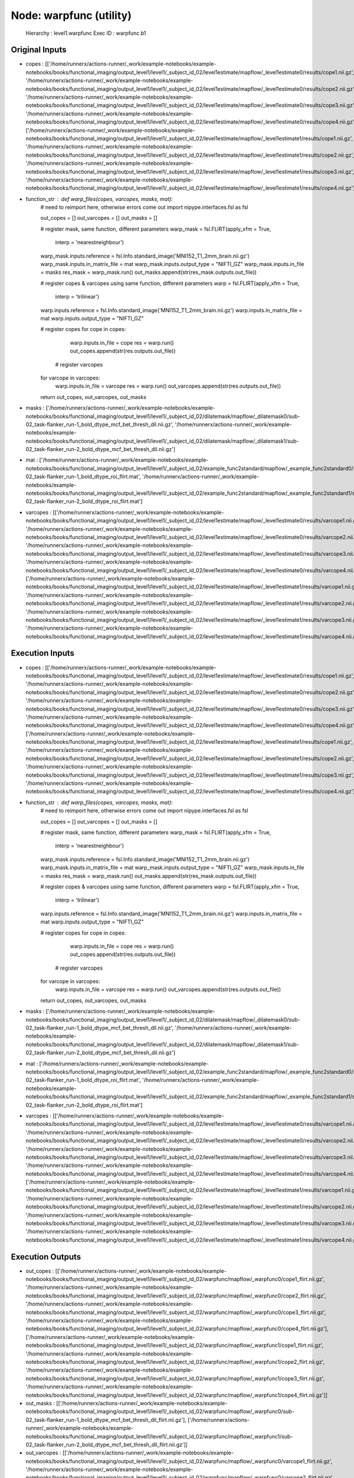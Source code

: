 Node: warpfunc (utility)
========================


 Hierarchy : level1.warpfunc
 Exec ID : warpfunc.b1


Original Inputs
---------------


* copes : [['/home/runnerx/actions-runner/_work/example-notebooks/example-notebooks/books/functional_imaging/output_level1/level1/_subject_id_02/level1estimate/mapflow/_level1estimate0/results/cope1.nii.gz', '/home/runnerx/actions-runner/_work/example-notebooks/example-notebooks/books/functional_imaging/output_level1/level1/_subject_id_02/level1estimate/mapflow/_level1estimate0/results/cope2.nii.gz', '/home/runnerx/actions-runner/_work/example-notebooks/example-notebooks/books/functional_imaging/output_level1/level1/_subject_id_02/level1estimate/mapflow/_level1estimate0/results/cope3.nii.gz', '/home/runnerx/actions-runner/_work/example-notebooks/example-notebooks/books/functional_imaging/output_level1/level1/_subject_id_02/level1estimate/mapflow/_level1estimate0/results/cope4.nii.gz'], ['/home/runnerx/actions-runner/_work/example-notebooks/example-notebooks/books/functional_imaging/output_level1/level1/_subject_id_02/level1estimate/mapflow/_level1estimate1/results/cope1.nii.gz', '/home/runnerx/actions-runner/_work/example-notebooks/example-notebooks/books/functional_imaging/output_level1/level1/_subject_id_02/level1estimate/mapflow/_level1estimate1/results/cope2.nii.gz', '/home/runnerx/actions-runner/_work/example-notebooks/example-notebooks/books/functional_imaging/output_level1/level1/_subject_id_02/level1estimate/mapflow/_level1estimate1/results/cope3.nii.gz', '/home/runnerx/actions-runner/_work/example-notebooks/example-notebooks/books/functional_imaging/output_level1/level1/_subject_id_02/level1estimate/mapflow/_level1estimate1/results/cope4.nii.gz']]
* function_str : def warp_files(copes, varcopes, masks, mat):
    # need to reimport here, otherwise errors come out
    import nipype.interfaces.fsl as fsl 

    out_copes = []
    out_varcopes = []
    out_masks = []

    # register mask, same function, different parameters
    warp_mask = fsl.FLIRT(apply_xfm = True, 
                     interp = 'nearestneighbour')
    warp_mask.inputs.reference = fsl.Info.standard_image('MNI152_T1_2mm_brain.nii.gz')
    warp_mask.inputs.in_matrix_file = mat
    warp_mask.inputs.output_type = "NIFTI_GZ"
    warp_mask.inputs.in_file = masks
    res_mask = warp_mask.run()
    out_masks.append(str(res_mask.outputs.out_file))

    # register copes & varcopes using same function, different parameters
    warp = fsl.FLIRT(apply_xfm = True, 
                     interp = 'trilinear')
    warp.inputs.reference = fsl.Info.standard_image('MNI152_T1_2mm_brain.nii.gz')
    warp.inputs.in_matrix_file = mat
    warp.inputs.output_type = "NIFTI_GZ"

    # register copes
    for cope in copes:
        warp.inputs.in_file = cope
        res = warp.run()
        out_copes.append(str(res.outputs.out_file))

     # register varcopes
    for varcope in varcopes:
        warp.inputs.in_file = varcope
        res = warp.run()
        out_varcopes.append(str(res.outputs.out_file))

    return out_copes, out_varcopes, out_masks

* masks : ['/home/runnerx/actions-runner/_work/example-notebooks/example-notebooks/books/functional_imaging/output_level1/level1/_subject_id_02/dilatemask/mapflow/_dilatemask0/sub-02_task-flanker_run-1_bold_dtype_mcf_bet_thresh_dil.nii.gz', '/home/runnerx/actions-runner/_work/example-notebooks/example-notebooks/books/functional_imaging/output_level1/level1/_subject_id_02/dilatemask/mapflow/_dilatemask1/sub-02_task-flanker_run-2_bold_dtype_mcf_bet_thresh_dil.nii.gz']
* mat : ['/home/runnerx/actions-runner/_work/example-notebooks/example-notebooks/books/functional_imaging/output_level1/level1/_subject_id_02/example_func2standard/mapflow/_example_func2standard0/sub-02_task-flanker_run-1_bold_dtype_roi_flirt.mat', '/home/runnerx/actions-runner/_work/example-notebooks/example-notebooks/books/functional_imaging/output_level1/level1/_subject_id_02/example_func2standard/mapflow/_example_func2standard1/sub-02_task-flanker_run-2_bold_dtype_roi_flirt.mat']
* varcopes : [['/home/runnerx/actions-runner/_work/example-notebooks/example-notebooks/books/functional_imaging/output_level1/level1/_subject_id_02/level1estimate/mapflow/_level1estimate0/results/varcope1.nii.gz', '/home/runnerx/actions-runner/_work/example-notebooks/example-notebooks/books/functional_imaging/output_level1/level1/_subject_id_02/level1estimate/mapflow/_level1estimate0/results/varcope2.nii.gz', '/home/runnerx/actions-runner/_work/example-notebooks/example-notebooks/books/functional_imaging/output_level1/level1/_subject_id_02/level1estimate/mapflow/_level1estimate0/results/varcope3.nii.gz', '/home/runnerx/actions-runner/_work/example-notebooks/example-notebooks/books/functional_imaging/output_level1/level1/_subject_id_02/level1estimate/mapflow/_level1estimate0/results/varcope4.nii.gz'], ['/home/runnerx/actions-runner/_work/example-notebooks/example-notebooks/books/functional_imaging/output_level1/level1/_subject_id_02/level1estimate/mapflow/_level1estimate1/results/varcope1.nii.gz', '/home/runnerx/actions-runner/_work/example-notebooks/example-notebooks/books/functional_imaging/output_level1/level1/_subject_id_02/level1estimate/mapflow/_level1estimate1/results/varcope2.nii.gz', '/home/runnerx/actions-runner/_work/example-notebooks/example-notebooks/books/functional_imaging/output_level1/level1/_subject_id_02/level1estimate/mapflow/_level1estimate1/results/varcope3.nii.gz', '/home/runnerx/actions-runner/_work/example-notebooks/example-notebooks/books/functional_imaging/output_level1/level1/_subject_id_02/level1estimate/mapflow/_level1estimate1/results/varcope4.nii.gz']]


Execution Inputs
----------------


* copes : [['/home/runnerx/actions-runner/_work/example-notebooks/example-notebooks/books/functional_imaging/output_level1/level1/_subject_id_02/level1estimate/mapflow/_level1estimate0/results/cope1.nii.gz', '/home/runnerx/actions-runner/_work/example-notebooks/example-notebooks/books/functional_imaging/output_level1/level1/_subject_id_02/level1estimate/mapflow/_level1estimate0/results/cope2.nii.gz', '/home/runnerx/actions-runner/_work/example-notebooks/example-notebooks/books/functional_imaging/output_level1/level1/_subject_id_02/level1estimate/mapflow/_level1estimate0/results/cope3.nii.gz', '/home/runnerx/actions-runner/_work/example-notebooks/example-notebooks/books/functional_imaging/output_level1/level1/_subject_id_02/level1estimate/mapflow/_level1estimate0/results/cope4.nii.gz'], ['/home/runnerx/actions-runner/_work/example-notebooks/example-notebooks/books/functional_imaging/output_level1/level1/_subject_id_02/level1estimate/mapflow/_level1estimate1/results/cope1.nii.gz', '/home/runnerx/actions-runner/_work/example-notebooks/example-notebooks/books/functional_imaging/output_level1/level1/_subject_id_02/level1estimate/mapflow/_level1estimate1/results/cope2.nii.gz', '/home/runnerx/actions-runner/_work/example-notebooks/example-notebooks/books/functional_imaging/output_level1/level1/_subject_id_02/level1estimate/mapflow/_level1estimate1/results/cope3.nii.gz', '/home/runnerx/actions-runner/_work/example-notebooks/example-notebooks/books/functional_imaging/output_level1/level1/_subject_id_02/level1estimate/mapflow/_level1estimate1/results/cope4.nii.gz']]
* function_str : def warp_files(copes, varcopes, masks, mat):
    # need to reimport here, otherwise errors come out
    import nipype.interfaces.fsl as fsl 

    out_copes = []
    out_varcopes = []
    out_masks = []

    # register mask, same function, different parameters
    warp_mask = fsl.FLIRT(apply_xfm = True, 
                     interp = 'nearestneighbour')
    warp_mask.inputs.reference = fsl.Info.standard_image('MNI152_T1_2mm_brain.nii.gz')
    warp_mask.inputs.in_matrix_file = mat
    warp_mask.inputs.output_type = "NIFTI_GZ"
    warp_mask.inputs.in_file = masks
    res_mask = warp_mask.run()
    out_masks.append(str(res_mask.outputs.out_file))

    # register copes & varcopes using same function, different parameters
    warp = fsl.FLIRT(apply_xfm = True, 
                     interp = 'trilinear')
    warp.inputs.reference = fsl.Info.standard_image('MNI152_T1_2mm_brain.nii.gz')
    warp.inputs.in_matrix_file = mat
    warp.inputs.output_type = "NIFTI_GZ"

    # register copes
    for cope in copes:
        warp.inputs.in_file = cope
        res = warp.run()
        out_copes.append(str(res.outputs.out_file))

     # register varcopes
    for varcope in varcopes:
        warp.inputs.in_file = varcope
        res = warp.run()
        out_varcopes.append(str(res.outputs.out_file))

    return out_copes, out_varcopes, out_masks

* masks : ['/home/runnerx/actions-runner/_work/example-notebooks/example-notebooks/books/functional_imaging/output_level1/level1/_subject_id_02/dilatemask/mapflow/_dilatemask0/sub-02_task-flanker_run-1_bold_dtype_mcf_bet_thresh_dil.nii.gz', '/home/runnerx/actions-runner/_work/example-notebooks/example-notebooks/books/functional_imaging/output_level1/level1/_subject_id_02/dilatemask/mapflow/_dilatemask1/sub-02_task-flanker_run-2_bold_dtype_mcf_bet_thresh_dil.nii.gz']
* mat : ['/home/runnerx/actions-runner/_work/example-notebooks/example-notebooks/books/functional_imaging/output_level1/level1/_subject_id_02/example_func2standard/mapflow/_example_func2standard0/sub-02_task-flanker_run-1_bold_dtype_roi_flirt.mat', '/home/runnerx/actions-runner/_work/example-notebooks/example-notebooks/books/functional_imaging/output_level1/level1/_subject_id_02/example_func2standard/mapflow/_example_func2standard1/sub-02_task-flanker_run-2_bold_dtype_roi_flirt.mat']
* varcopes : [['/home/runnerx/actions-runner/_work/example-notebooks/example-notebooks/books/functional_imaging/output_level1/level1/_subject_id_02/level1estimate/mapflow/_level1estimate0/results/varcope1.nii.gz', '/home/runnerx/actions-runner/_work/example-notebooks/example-notebooks/books/functional_imaging/output_level1/level1/_subject_id_02/level1estimate/mapflow/_level1estimate0/results/varcope2.nii.gz', '/home/runnerx/actions-runner/_work/example-notebooks/example-notebooks/books/functional_imaging/output_level1/level1/_subject_id_02/level1estimate/mapflow/_level1estimate0/results/varcope3.nii.gz', '/home/runnerx/actions-runner/_work/example-notebooks/example-notebooks/books/functional_imaging/output_level1/level1/_subject_id_02/level1estimate/mapflow/_level1estimate0/results/varcope4.nii.gz'], ['/home/runnerx/actions-runner/_work/example-notebooks/example-notebooks/books/functional_imaging/output_level1/level1/_subject_id_02/level1estimate/mapflow/_level1estimate1/results/varcope1.nii.gz', '/home/runnerx/actions-runner/_work/example-notebooks/example-notebooks/books/functional_imaging/output_level1/level1/_subject_id_02/level1estimate/mapflow/_level1estimate1/results/varcope2.nii.gz', '/home/runnerx/actions-runner/_work/example-notebooks/example-notebooks/books/functional_imaging/output_level1/level1/_subject_id_02/level1estimate/mapflow/_level1estimate1/results/varcope3.nii.gz', '/home/runnerx/actions-runner/_work/example-notebooks/example-notebooks/books/functional_imaging/output_level1/level1/_subject_id_02/level1estimate/mapflow/_level1estimate1/results/varcope4.nii.gz']]


Execution Outputs
-----------------


* out_copes : [['/home/runnerx/actions-runner/_work/example-notebooks/example-notebooks/books/functional_imaging/output_level1/level1/_subject_id_02/warpfunc/mapflow/_warpfunc0/cope1_flirt.nii.gz', '/home/runnerx/actions-runner/_work/example-notebooks/example-notebooks/books/functional_imaging/output_level1/level1/_subject_id_02/warpfunc/mapflow/_warpfunc0/cope2_flirt.nii.gz', '/home/runnerx/actions-runner/_work/example-notebooks/example-notebooks/books/functional_imaging/output_level1/level1/_subject_id_02/warpfunc/mapflow/_warpfunc0/cope3_flirt.nii.gz', '/home/runnerx/actions-runner/_work/example-notebooks/example-notebooks/books/functional_imaging/output_level1/level1/_subject_id_02/warpfunc/mapflow/_warpfunc0/cope4_flirt.nii.gz'], ['/home/runnerx/actions-runner/_work/example-notebooks/example-notebooks/books/functional_imaging/output_level1/level1/_subject_id_02/warpfunc/mapflow/_warpfunc1/cope1_flirt.nii.gz', '/home/runnerx/actions-runner/_work/example-notebooks/example-notebooks/books/functional_imaging/output_level1/level1/_subject_id_02/warpfunc/mapflow/_warpfunc1/cope2_flirt.nii.gz', '/home/runnerx/actions-runner/_work/example-notebooks/example-notebooks/books/functional_imaging/output_level1/level1/_subject_id_02/warpfunc/mapflow/_warpfunc1/cope3_flirt.nii.gz', '/home/runnerx/actions-runner/_work/example-notebooks/example-notebooks/books/functional_imaging/output_level1/level1/_subject_id_02/warpfunc/mapflow/_warpfunc1/cope4_flirt.nii.gz']]
* out_masks : [['/home/runnerx/actions-runner/_work/example-notebooks/example-notebooks/books/functional_imaging/output_level1/level1/_subject_id_02/warpfunc/mapflow/_warpfunc0/sub-02_task-flanker_run-1_bold_dtype_mcf_bet_thresh_dil_flirt.nii.gz'], ['/home/runnerx/actions-runner/_work/example-notebooks/example-notebooks/books/functional_imaging/output_level1/level1/_subject_id_02/warpfunc/mapflow/_warpfunc1/sub-02_task-flanker_run-2_bold_dtype_mcf_bet_thresh_dil_flirt.nii.gz']]
* out_varcopes : [['/home/runnerx/actions-runner/_work/example-notebooks/example-notebooks/books/functional_imaging/output_level1/level1/_subject_id_02/warpfunc/mapflow/_warpfunc0/varcope1_flirt.nii.gz', '/home/runnerx/actions-runner/_work/example-notebooks/example-notebooks/books/functional_imaging/output_level1/level1/_subject_id_02/warpfunc/mapflow/_warpfunc0/varcope2_flirt.nii.gz', '/home/runnerx/actions-runner/_work/example-notebooks/example-notebooks/books/functional_imaging/output_level1/level1/_subject_id_02/warpfunc/mapflow/_warpfunc0/varcope3_flirt.nii.gz', '/home/runnerx/actions-runner/_work/example-notebooks/example-notebooks/books/functional_imaging/output_level1/level1/_subject_id_02/warpfunc/mapflow/_warpfunc0/varcope4_flirt.nii.gz'], ['/home/runnerx/actions-runner/_work/example-notebooks/example-notebooks/books/functional_imaging/output_level1/level1/_subject_id_02/warpfunc/mapflow/_warpfunc1/varcope1_flirt.nii.gz', '/home/runnerx/actions-runner/_work/example-notebooks/example-notebooks/books/functional_imaging/output_level1/level1/_subject_id_02/warpfunc/mapflow/_warpfunc1/varcope2_flirt.nii.gz', '/home/runnerx/actions-runner/_work/example-notebooks/example-notebooks/books/functional_imaging/output_level1/level1/_subject_id_02/warpfunc/mapflow/_warpfunc1/varcope3_flirt.nii.gz', '/home/runnerx/actions-runner/_work/example-notebooks/example-notebooks/books/functional_imaging/output_level1/level1/_subject_id_02/warpfunc/mapflow/_warpfunc1/varcope4_flirt.nii.gz']]


Subnode reports
---------------


 subnode 0 : /home/runnerx/actions-runner/_work/example-notebooks/example-notebooks/books/functional_imaging/output_level1/level1/_subject_id_02/warpfunc/mapflow/_warpfunc0/_report/report.rst
 subnode 1 : /home/runnerx/actions-runner/_work/example-notebooks/example-notebooks/books/functional_imaging/output_level1/level1/_subject_id_02/warpfunc/mapflow/_warpfunc1/_report/report.rst

